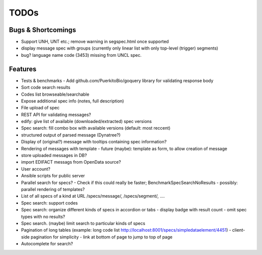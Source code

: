 TODOs
=====

Bugs & Shortcomings
-------------------

- Support UNH, UNT etc.; remove warning in segspec.html once supported
- display message spec with groups (currently only linear list with only 
  top-level (trigger) segments)
- bug? language name code (3453) missing from UNCL spec.   

Features
--------

- Tests & benchmarks
  - Add github.com/PuerkitoBio/goquery library for validating response body 
- Sort code search results
- Codes list browseable/searchable
- Expose additional spec info (notes, full description)
- File upload of spec
- REST API for validating messages?
- edify: give list of available (downloaded/extracted) spec versions
- Spec search: fill combo box with available versions (default: most reccent)
- structured output of parsed message (Dynatree?)
- Display of (original?) message with tooltips containing spec information?
- Rendering of messages with template
  - future (maybe): template as form, to allow creation of message
- store uploaded messages in DB?
- import EDIFACT messags from OpenData source?
- User account?
- Ansible scripts for public server
- Parallel search for specs?
  - Check if this could really be faster; BenchmarkSpecSearchNoResults
  - possibly: parallel rendering of templates?
- List of all specs of a kind at URL /specs/message/, /specs/segment/, ....
- Spec search: support codes
- Spec search: organize different kinds of specs in accordion or tabs
  - display badge with result count
  - omit spec types with no results?
- Spec search. (maybe) limit search to particular kinds of specs
- Pagination of long tables (example: long code list http://localhost:8001/specs/simpledataelement/4451)
  - client-side pagination for simplicity
  - link at bottom of page to jump to top of page
- Autocomplete for search?



